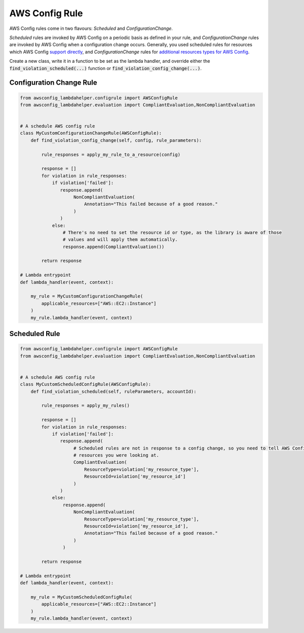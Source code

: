 ---------------
AWS Config Rule
---------------

AWS Config rules come in two flavours: *Scheduled* and *ConfigurationChange*.

*Scheduled* rules are invoked by AWS Config on a periodic basis as defined in your rule, and *ConfigurationChange*
rules are invoked by AWS Config when a configuration change occurs. Generally, you used scheduled rules for resources
which AWS Config `support directly <http://docs.aws.amazon.com/config/latest/developerguide/resource-config-reference.html>`_,
and *ConfigurationChange* rules for
`additional resources types for AWS Config <http://docs.aws.amazon.com/config/latest/developerguide/evaluate-config_develop-rules_nodejs.html#creating-custom-rules-for-additional-resource-types>`_.


Create a new class, write it in a function to be set as the lambda handler, and override either the
:code:`find_violation_scheduled(...)` function or :code:`find_violation_config_change(...)`.

=========================
Configuration Change Rule
=========================

.. code-block:: python

    from awsconfig_lambdahelper.configrule import AWSConfigRule
    from awsconfig_lambdahelper.evaluation import CompliantEvaluation,NonCompliantEvaluation


    # A schedule AWS config rule
    class MyCustomConfigurationChangeRule(AWSConfigRule):
        def find_violation_config_change(self, config, rule_parameters):

            rule_responses = apply_my_rule_to_a_resource(config)

            response = []
            for violation in rule_responses:
                if violation['failed']:
                   response.append(
                        NonCompliantEvaluation(
                            Annotation="This failed because of a good reason."
                        )
                   )
                else:
                    # There's no need to set the resource id or type, as the library is aware of those
                    # values and will apply them automatically.
                    response.append(CompliantEvaluation())

            return response

    # Lambda entrypoint
    def lambda_handler(event, context):

        my_rule = MyCustomConfigurationChangeRule(
            applicable_resources=["AWS::EC2::Instance"]
        )
        my_rule.lambda_handler(event, context)



==============
Scheduled Rule
==============

.. code-block:: python

    from awsconfig_lambdahelper.configrule import AWSConfigRule
    from awsconfig_lambdahelper.evaluation import CompliantEvaluation,NonCompliantEvaluation


    # A schedule AWS config rule
    class MyCustomScheduledConfigRule(AWSConfigRule):
        def find_violation_scheduled(self, ruleParameters, accountId):

            rule_responses = apply_my_rules()

            response = []
            for violation in rule_responses:
                if violation['failed']:
                   response.append(
                        # Scheduled rules are not in response to a config change, so you need to tell AWS Config what
                        # resources you were looking at.
                        CompliantEvaluation(
                            ResourceType=violation['my_resource_type'],
                            ResourceId=violation['my_resource_id']
                        )
                   )
                else:
                    response.append(
                        NonCompliantEvaluation(
                            ResourceType=violation['my_resource_type'],
                            ResourceId=violation['my_resource_id'],
                            Annotation="This failed because of a good reason."
                        )
                    )

            return response

    # Lambda entrypoint
    def lambda_handler(event, context):

        my_rule = MyCustomScheduledConfigRule(
            applicable_resources=["AWS::EC2::Instance"]
        )
        my_rule.lambda_handler(event, context)


